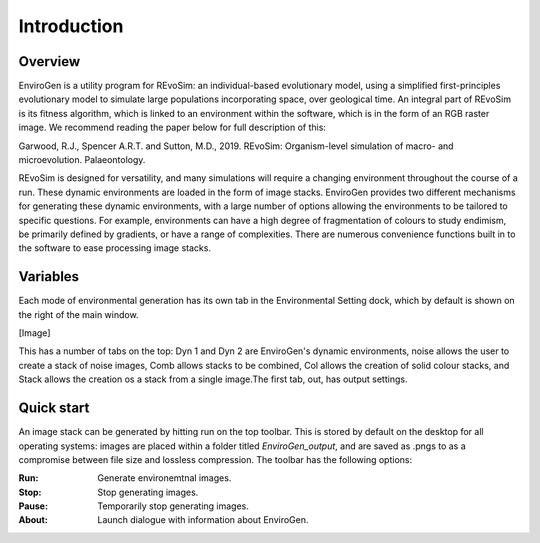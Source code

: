.. _introduction:

Introduction
============

Overview
--------

EnviroGen is a utility program for REvoSim: an individual-based evolutionary model, using a simplified first-principles evolutionary model to simulate large populations incorporating space, over geological time. An integral part of REvoSim is its fitness algorithm, which is linked to an environment within the software, which is in the form of an RGB raster image. We recommend reading the paper below for full description of this:

Garwood, R.J., Spencer A.R.T. and Sutton, M.D., 2019. REvoSim: Organism-level simulation of macro- and microevolution. Palaeontology.

REvoSim is designed for versatility, and many simulations will require a changing environment throughout the course of a run. These dynamic environments are loaded in the form of image stacks. EnviroGen provides two different mechanisms for generating these dynamic environments, with a large number of options allowing the environments to be tailored to specific questions. For example, environments can have a high degree of fragmentation of colours to study endimism, be primarily defined by gradients, or have a range of complexities. There are numerous convenience functions built in to the software to ease processing image stacks.

Variables
---------

Each mode of environmental generation has its own tab in the Environmental Setting dock, which by default is shown on the right of the main window.

[Image]

This has a number of tabs on the top: Dyn 1 and Dyn 2 are EnviroGen's dynamic environments, noise allows the user to create a stack of noise images, Comb allows stacks to be combined, Col allows the creation of solid colour stacks, and Stack allows the creation os a stack from a single image.The first tab, out, has output settings.

Quick start
-----------

An image stack can be generated by hitting run on the top toolbar. This is stored by default on the desktop for all operating systems: images are placed within a folder titled *EnviroGen_output*, and are saved as .pngs to as a compromise between file size and lossless compression.  The toolbar has the following options:

:Run: Generate environemtnal images.
:Stop: Stop generating images.
:Pause: Temporarily stop generating images.
:About: Launch dialogue with information about EnviroGen.
